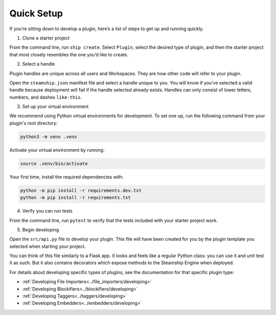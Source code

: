 Quick Setup
-----------

If you’re sitting down to develop a plugin, here’s a list of steps to
get up and running quickly.

1. Clone a starter project

From the command line, run ``ship create``. Select ``Plugin``, select
the desired type of plugin, and then the starter project that most
closely resembles the one you’d like to create.

2. Select a handle

Plugin handles are unique across all users and Workspaces. They are how
other code will refer to your plugin.

Open the ``steamship.json`` manifest file and select a handle unique to
you. You will know if you’ve selected a valid handle because deployment
will fail if the handle selected already exists. Handles can only
consist of lower letters, numbers, and dashes ``like-this``.

3. Set up your virtual environment

We recommend using Python virtual environments for development. To set
one up, run the following command from your plugin's root directory:

.. code:: bash

   python3 -m venv .venv

Activate your virtual environment by running:

.. code:: bash

   source .venv/bin/activate

Your first time, install the required dependencies with:

.. code:: bash

   python -m pip install -r requirements.dev.txt
   python -m pip install -r requirements.txt

4. Verify you can run tests

From the command line, run ``pytest`` to verify that the tests included
with your starter project work.

5. Begin developing

Open the ``src/api.py`` file to develop your plugin.
This file will have been created for you by the plugin template you selected when starting your project.

You can think of this file similarly to a Flask app.
It looks and feels like a regular Python class: you can use it and unit test it as such.
But it also contains decorators which expose methods to the Steamship Engine when deployed.

For details about
developing specific types of plugins, see the documentation for that
specific plugin type:

- :ref:`Developing File Importers<../file_importers/developing>`
- :ref:`Developing Blockifiers<../blockifiers/developing>`
- :ref:`Developing Taggers<../taggers/developing>`
- :ref:`Developing Embedders<../embedders/developing>`
